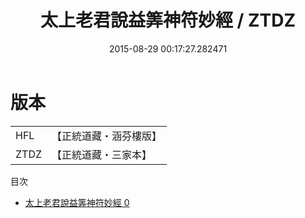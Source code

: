 #+TITLE: 太上老君說益筭神符妙經 / ZTDZ

#+DATE: 2015-08-29 00:17:27.282471
* 版本
 |       HFL|【正統道藏・涵芬樓版】|
 |      ZTDZ|【正統道藏・三家本】|
目次
 - [[file:KR5c0053_000.txt][太上老君說益筭神符妙經 0]]
